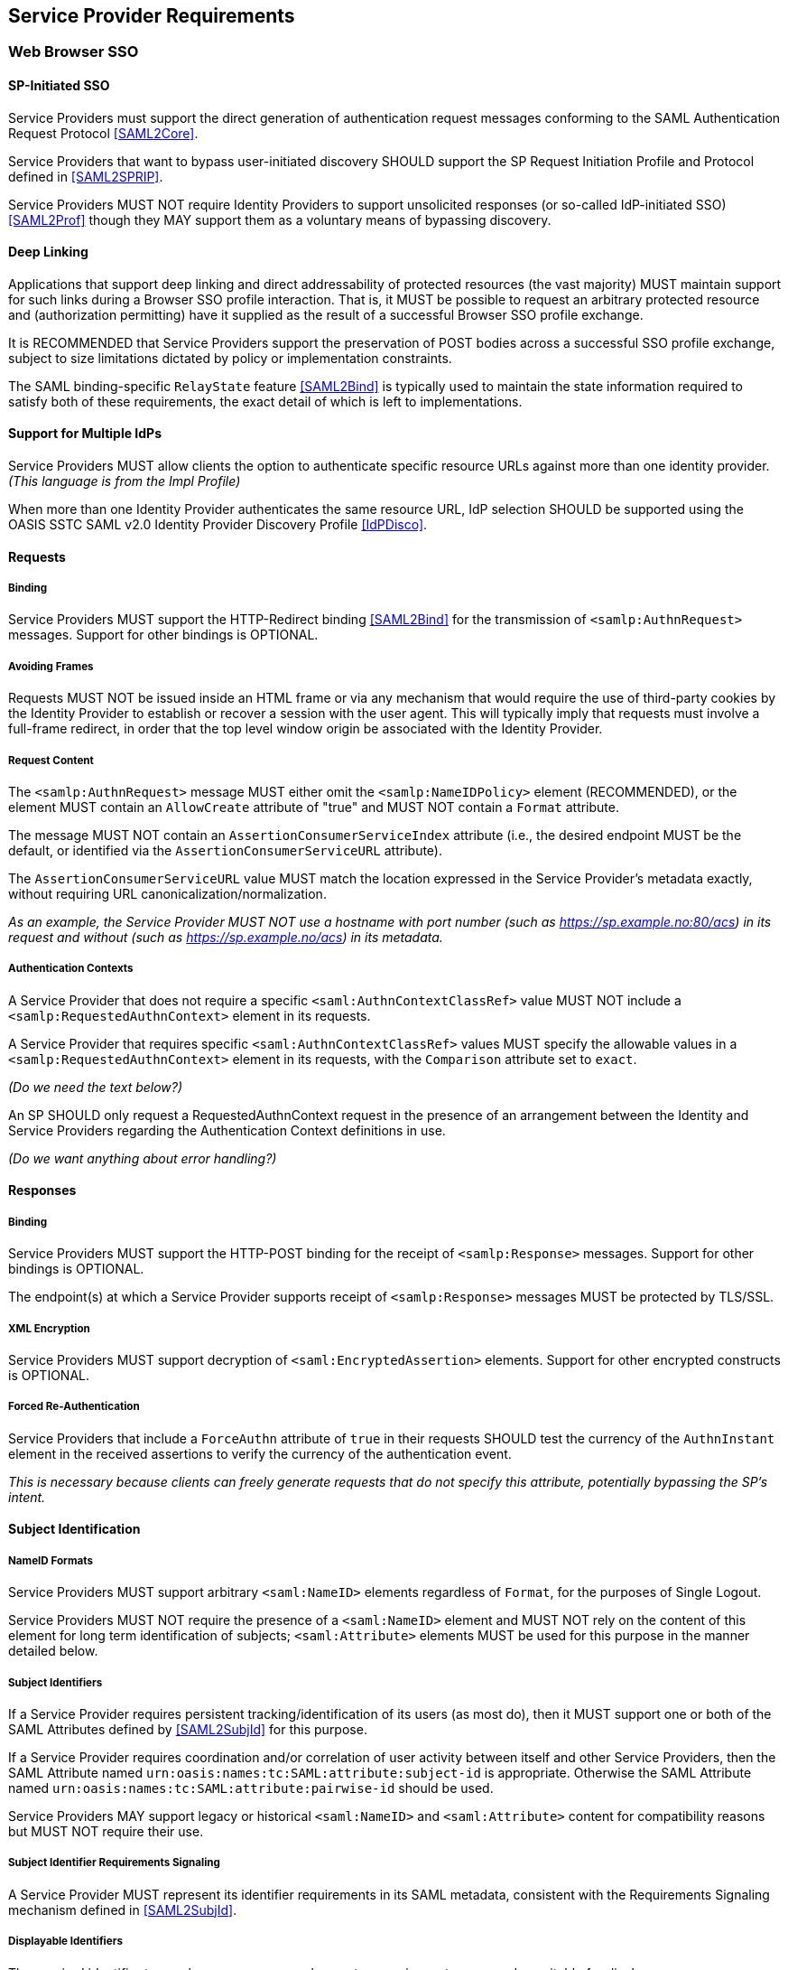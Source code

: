 == Service Provider Requirements

=== Web Browser SSO

==== SP-Initiated SSO

Service Providers must support the direct generation of authentication request messages conforming to the SAML Authentication Request Protocol <<SAML2Core>>.

Service Providers that want to bypass user-initiated discovery SHOULD support the SP Request Initiation Profile and Protocol defined in <<SAML2SPRIP>>.

Service Providers MUST NOT require Identity Providers to support unsolicited responses (or so-called IdP-initiated SSO) <<SAML2Prof>> though they MAY support them as a voluntary means of bypassing discovery.

==== Deep Linking

Applications that support deep linking and direct addressability of protected resources (the vast majority) MUST maintain support for such links during a Browser SSO profile interaction. That is, it MUST be possible to request an arbitrary protected resource and (authorization permitting) have it supplied as the result of a successful Browser SSO profile exchange.

It is RECOMMENDED that Service Providers support the preservation of POST bodies across a successful SSO profile exchange, subject to size limitations dictated by policy or implementation constraints.

The SAML binding-specific `RelayState` feature <<SAML2Bind>> is typically used to maintain the state information required to satisfy both of these requirements, the exact detail of which is left to implementations.

==== Support for Multiple IdPs

Service Providers MUST allow clients the option to authenticate specific resource URLs against more than one identity provider. _(This language is from the Impl Profile)_

When more than one Identity Provider authenticates the same resource URL, IdP selection SHOULD be supported using the OASIS SSTC SAML v2.0 Identity Provider Discovery Profile <<IdPDisco>>.

==== Requests

===== Binding

Service Providers MUST support the HTTP-Redirect binding <<SAML2Bind>> for the transmission of `<samlp:AuthnRequest>` messages. Support for other bindings is OPTIONAL.

===== Avoiding Frames

Requests MUST NOT be issued inside an HTML frame or via any mechanism that would require the use of third-party cookies by the Identity Provider to establish or recover a session with the user agent. This will typically imply that requests must involve a full-frame redirect, in order that the top level window origin be associated with the Identity Provider.

===== Request Content

The `<samlp:AuthnRequest>` message MUST either omit the `<samlp:NameIDPolicy>` element (RECOMMENDED), or the element MUST contain an `AllowCreate` attribute of "true" and MUST NOT contain a `Format` attribute.

The message MUST NOT contain an `AssertionConsumerServiceIndex` attribute (i.e., the desired endpoint MUST be the default, or identified via the `AssertionConsumerServiceURL` attribute).

The `AssertionConsumerServiceURL` value MUST match the location expressed in the Service Provider's metadata exactly, without requiring URL canonicalization/normalization. 

_As an example, the Service Provider MUST NOT use a hostname with port number (such as https://sp.example.no:80/acs) in its request and without (such as https://sp.example.no/acs) in its metadata._


===== Authentication Contexts

A Service Provider that does not require a specific `<saml:AuthnContextClassRef>` value MUST NOT include a `<samlp:RequestedAuthnContext>` element in its requests.

A Service Provider that requires specific `<saml:AuthnContextClassRef>` values MUST specify the allowable values in a `<samlp:RequestedAuthnContext>` element in its requests, with the `Comparison` attribute set to `exact`.

_(Do we need the text below?)_

An SP SHOULD only request a RequestedAuthnContext request in the presence of an arrangement between the Identity and Service Providers regarding the Authentication Context definitions in use. 

_(Do we want anything about error handling?)_ 

==== Responses

===== Binding

Service Providers MUST support the HTTP-POST binding for the receipt of `<samlp:Response>` messages. Support for other bindings is OPTIONAL.

The endpoint(s) at which a Service Provider supports receipt of `<samlp:Response>` messages MUST be protected by TLS/SSL.

===== XML Encryption

Service Providers MUST support decryption of `<saml:EncryptedAssertion>` elements. Support for other encrypted constructs is OPTIONAL.

===== Forced Re-Authentication

Service Providers that include a `ForceAuthn` attribute of `true` in their requests SHOULD test the currency of the `AuthnInstant` element in the received assertions to verify the currency of the authentication event.

_This is necessary because clients can freely generate requests that do not specify this attribute, potentially bypassing the SP's intent._

==== Subject Identification

===== NameID Formats

Service Providers MUST support arbitrary `<saml:NameID>` elements regardless of `Format`, for the purposes of Single Logout.

Service Providers MUST NOT require the presence of a `<saml:NameID>` element and MUST NOT rely on the content of this element for long term identification of subjects;  `<saml:Attribute>` elements MUST be used for this purpose in the manner detailed below.

===== Subject Identifiers

If a Service Provider requires persistent tracking/identification of its users (as most do), then it MUST support one or both of the SAML Attributes defined by <<SAML2SubjId>> for this purpose.

If a Service Provider requires coordination and/or correlation of user activity between itself and other Service Providers, then the SAML Attribute named `urn:oasis:names:tc:SAML:attribute:subject-id` is appropriate. Otherwise the SAML Attribute named `urn:oasis:names:tc:SAML:attribute:pairwise-id` should be used.

Service Providers MAY support legacy or historical `<saml:NameID>` and `<saml:Attribute>` content for compatibility reasons but MUST NOT require their use.

===== Subject Identifier Requirements Signaling

A Service Provider MUST represent its identifier requirements in its SAML metadata, consistent with the Requirements Signaling mechanism defined in <<SAML2SubjId>>.

===== Displayable Identifiers

The required identifier types above are opaque, unknown to users in most cases, and unsuitable for display.

Service Providers requiring the display of identifiers to users, the identification of other users via searching, selection, etc., and similar use cases SHOULD rely on additional suitable SAML Attributes such as:

* `urn:oid:0.9.2342.19200300.100.1.3` (mail)
* `urn:oid:2.16.840.1.113730.3.1.241` (displayName)
* `urn:oid:2.5.4.42` (givenName)
* `urn:oid:2.5.4.4` (sn)

===== Identifier Scoping

Service Providers MUST prevent unintended identifier collisions in the values asserted by different Identity Providers, and the required identifier types above are "scoped" to fulfill this requirement.

Service Providers MUST associate identifier scopes with Identity Providers such that only authorized Identity Providers may assert identifiers in particular scopes.

==== Attribute Value Constraints

When consuming SAML Attributes with standardized definitions in external specifications, Service Providers MUST NOT impose constraints beyond the definitions of those attributes.

_This may imply supporting extra long attribute values, attributes that contain multiple values, broad character set support, etc. Maybe this is less critical with the subject ID changes?_

==== Metadata and Trust Management

===== Key and Certificate "Rollover"

SP deployments MUST support multiple signing certificates in IdP metadata _(do we want more language? e.g., "and must be able to validate signed IdP assertions using either certificate.)_ This makes it possible for the IdP to seamlessly migrate to a new signing key.

If the SP publishes an encryption certificate in metadata, the SP deployment MUST be configurable with multiple decryption keys _(and must be able to decrypt Assertions encrypted with either of those keys)_. This makes it possible for the SP to seamlessly migrate to a new decryption key.

===== Single Logout

Service Providers MUST publish a `<SingleLogoutService>` endpoint in their metadata if they issue Single Logout requests.

=== Single Logout

==== Requests

===== Binding

Service Providers SHOULD support the HTTP-Redirect binding <<SAML2Bind>> or the HTTP-POST binding <<SAML2Bind>> for the receipt of `<samlp:LogoutRequest>` or `<samlp:LogoutResponse>` messages. Support for other bindings is OPTIONAL.

==== Responses

===== Binding

Service Providers SHOULD support the HTTP-Redirect binding <<SAML2Bind>> or the HTTP-POST binding <<SAML2Bind>> for the transmission of `<samlp:LogoutRequest>` or `<samlp:LogoutResponse>` messages. Support for other bindings is OPTIONAL.

==== Behavior

Service Providers MUST terminate the user's local session before sending a `<samlp:LogoutRequest>` message to the Identity Provider.

Service Providers MUST NOT send a `<samlp:LogoutRequest>` message as the result of an idle activity timeout in the Service Provider.  _Timeout of a single Service Provider must not trigger Single Logout of all the user's sessions without their consent._

Service Providers MUST NOT expect to regain control of the user interface after a `<samlp:LogoutRequest>` message is sent via an Asynchronous Binding (Front-Channel).

==== HTTP Virtual Hosts

When a single Service Provider (entityID) is used for multiple HTTP virtual hosts, the Service Provider SHOULD NOT publish any `<SingleLogoutService>` endpoints in its metadata.

_A single entityID can only have one well-defined `<SingleLogoutService>` endpoint per binding. Cookies are domain-based and most often you can't fully implement a logout on one virtual host if the Single Logout is sent to another virtual host. The `<samlp:LogoutRequest>` message cannot specify a specific endpoint._
